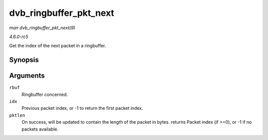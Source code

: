 .. -*- coding: utf-8; mode: rst -*-

.. _API-dvb-ringbuffer-pkt-next:

=======================
dvb_ringbuffer_pkt_next
=======================

*man dvb_ringbuffer_pkt_next(9)*

*4.6.0-rc5*

Get the index of the next packet in a ringbuffer.


Synopsis
========

.. c:function:: ssize_t dvb_ringbuffer_pkt_next( struct dvb_ringbuffer * rbuf, size_t idx, size_t * pktlen )

Arguments
=========

``rbuf``
    Ringbuffer concerned.

``idx``
    Previous packet index, or -1 to return the first packet index.

``pktlen``
    On success, will be updated to contain the length of the packet in
    bytes. returns Packet index (if >=0), or -1 if no packets available.


.. ------------------------------------------------------------------------------
.. This file was automatically converted from DocBook-XML with the dbxml
.. library (https://github.com/return42/sphkerneldoc). The origin XML comes
.. from the linux kernel, refer to:
..
.. * https://github.com/torvalds/linux/tree/master/Documentation/DocBook
.. ------------------------------------------------------------------------------
